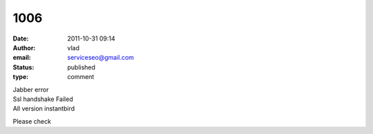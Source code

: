 1006
####
:date: 2011-10-31 09:14
:author: vlad
:email: serviceseo@gmail.com
:status: published
:type: comment

| Jabber error
| Ssl handshake Failed
| All version instantbird

Please check
